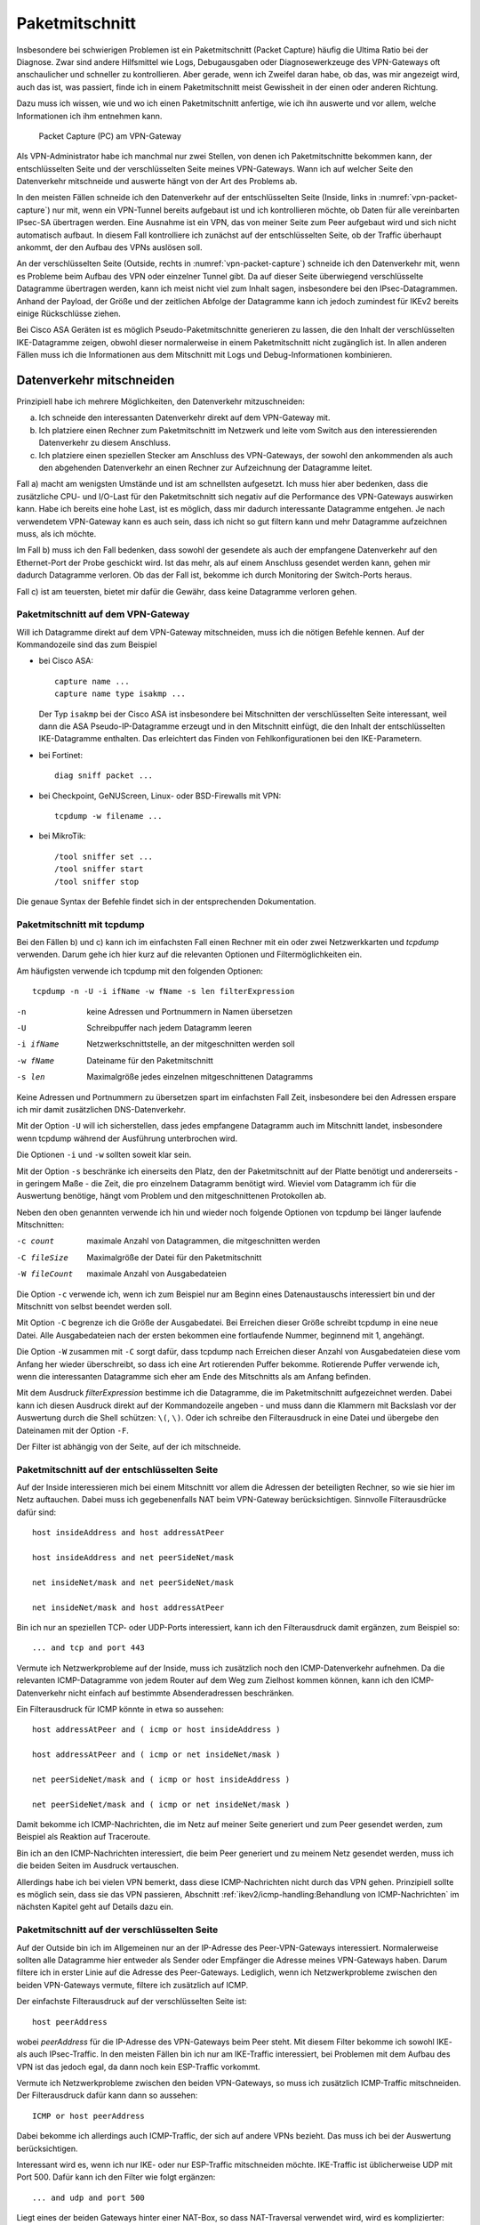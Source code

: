 
.. raw:: latex

   \clearpage

.. _sect-paketmitschnitt:

Paketmitschnitt
===============

Insbesondere bei schwierigen Problemen ist ein Paketmitschnitt
(Packet Capture) häufig die Ultima Ratio bei der Diagnose.
Zwar sind andere Hilfsmittel wie Logs, Debugausgaben oder
Diagnosewerkzeuge des VPN-Gateways oft anschaulicher und schneller zu
kontrollieren.
Aber gerade, wenn ich Zweifel daran habe, ob das, was mir angezeigt wird,
auch das ist, was passiert, finde ich in einem Paketmitschnitt meist
Gewissheit in der einen oder anderen Richtung.

Dazu muss ich wissen, wie und wo ich einen Paketmitschnitt anfertige,
wie ich ihn auswerte und vor allem, welche Informationen ich ihm
entnehmen kann.

.. figure:: /images/vpn-packet-capture.png
   :name: vpn-packet-capture

   Packet Capture (PC) am VPN-Gateway

Als VPN-Administrator habe ich manchmal nur zwei Stellen, von denen
ich Paketmitschnitte bekommen kann, der entschlüsselten
Seite und der verschlüsselten Seite meines VPN-Gateways.
Wann ich auf welcher Seite den Datenverkehr mitschneide und auswerte
hängt von der Art des Problems ab.

.. index:: Inside

In den meisten Fällen schneide ich den Datenverkehr auf der
entschlüsselten Seite (Inside, links in :numref:`vpn-packet-capture`) nur mit,
wenn ein VPN-Tunnel bereits aufgebaut ist und ich kontrollieren möchte,
ob Daten für alle vereinbarten IPsec-SA übertragen werden. Eine Ausnahme
ist ein VPN, das von meiner Seite zum Peer aufgebaut wird und sich nicht
automatisch aufbaut. In diesem Fall kontrolliere ich zunächst auf der
entschlüsselten Seite, ob der Traffic überhaupt ankommt, der den Aufbau
des VPNs auslösen soll.

.. raw:: latex

   \clearpage

.. index:: Outside

An der verschlüsselten Seite (Outside, rechts in
:numref:`vpn-packet-capture`) schneide ich den Datenverkehr mit, wenn es
Probleme beim Aufbau des VPN oder einzelner Tunnel gibt. Da auf dieser
Seite überwiegend verschlüsselte Datagramme übertragen werden, kann ich
meist nicht viel zum Inhalt sagen, insbesondere bei den
IPsec-Datagrammen. Anhand der Payload, der Größe und der zeitlichen
Abfolge der Datagramme kann ich jedoch zumindest für IKEv2 bereits
einige Rückschlüsse ziehen.

Bei Cisco ASA Geräten ist es möglich Pseudo-Paketmitschnitte generieren
zu lassen, die den Inhalt der verschlüsselten IKE-Datagramme zeigen,
obwohl dieser normalerweise in einem Paketmitschnitt nicht zugänglich
ist. In allen anderen Fällen muss ich die Informationen aus dem
Mitschnitt mit Logs und Debug-Informationen kombinieren.

Datenverkehr mitschneiden
-------------------------

Prinzipiell habe ich mehrere Möglichkeiten, den Datenverkehr
mitzuschneiden:

a) Ich schneide den interessanten Datenverkehr direkt auf dem
   VPN-Gateway mit.
b) Ich platziere einen Rechner zum Paketmitschnitt im Netzwerk und leite
   vom Switch aus den interessierenden Datenverkehr zu diesem Anschluss.
c) Ich platziere einen speziellen Stecker am Anschluss des VPN-Gateways,
   der sowohl den ankommenden als auch den abgehenden Datenverkehr an
   einen Rechner zur Aufzeichnung der Datagramme leitet.

Fall a) macht am wenigsten Umstände und ist am schnellsten aufgesetzt.
Ich muss hier aber bedenken, dass die zusätzliche CPU- und I/O-Last für
den Paketmitschnitt sich negativ auf die Performance des VPN-Gateways
auswirken kann. Habe ich bereits eine hohe Last, ist es möglich, dass
mir dadurch interessante Datagramme entgehen. Je nach verwendetem
VPN-Gateway kann es auch sein, dass ich nicht so gut filtern kann und
mehr Datagramme aufzeichnen muss, als ich möchte.

Im Fall b) muss ich den Fall bedenken, dass sowohl der gesendete als
auch der empfangene Datenverkehr auf den Ethernet-Port der Probe
geschickt wird. Ist das mehr, als auf einem Anschluss gesendet werden
kann, gehen mir dadurch Datagramme verloren. Ob das der Fall ist,
bekomme ich durch Monitoring der Switch-Ports heraus.

Fall c) ist am teuersten, bietet mir dafür die Gewähr, dass keine
Datagramme verloren gehen.

.. _Paketmitschnitt auf dem VPN-Gateway:

Paketmitschnitt auf dem VPN-Gateway
...................................

Will ich Datagramme direkt auf dem VPN-Gateway mitschneiden, muss ich
die nötigen Befehle kennen. Auf der Kommandozeile sind das zum Beispiel

.. index::
   single: Paketmitschnitt; Cisco ASA

* bei Cisco ASA::

    capture name ...
    capture name type isakmp ...

  Der Typ ``isakmp`` bei der Cisco ASA ist
  insbesondere bei Mitschnitten der verschlüsselten Seite interessant,
  weil dann die ASA Pseudo-IP-Datagramme erzeugt und in den Mitschnitt
  einfügt, die den Inhalt der entschlüsselten IKE-Datagramme enthalten.
  Das erleichtert das Finden von Fehlkonfigurationen bei den
  IKE-Parametern.

.. index:: Fortinet

* bei Fortinet::

    diag sniff packet ...

.. index:: BSD

* bei Checkpoint, GeNUScreen, Linux- oder BSD-Firewalls mit VPN::

    tcpdump -w filename ...

.. index:: MikroTik

* bei MikroTik::

    /tool sniffer set ...
    /tool sniffer start
    /tool sniffer stop

Die genaue Syntax der Befehle findet sich in der entsprechenden
Dokumentation.

Paketmitschnitt mit tcpdump
...........................

Bei den Fällen b) und c) kann ich im einfachsten Fall einen Rechner mit
ein oder zwei Netzwerkkarten und *tcpdump* verwenden. Darum gehe ich
hier kurz auf die relevanten Optionen und Filtermöglichkeiten ein.

Am häufigsten verwende ich tcpdump mit den folgenden Optionen::

  tcpdump -n -U -i ifName -w fName -s len filterExpression

-n
  keine Adressen und Portnummern in Namen übersetzen
-U
  Schreibpuffer nach jedem Datagramm leeren
-i ifName
  Netzwerkschnittstelle, an der mitgeschnitten werden soll
-w fName
  Dateiname für den Paketmitschnitt
-s len
  Maximalgröße jedes einzelnen mitgeschnittenen Datagramms

Keine Adressen und Portnummern zu übersetzen spart im einfachsten Fall
Zeit, insbesondere bei den Adressen erspare ich mir damit zusätzlichen
DNS-Datenverkehr.

Mit der Option ``-U`` will ich sicherstellen, dass jedes empfangene
Datagramm auch im Mitschnitt landet, insbesondere wenn tcpdump während
der Ausführung unterbrochen wird.

Die Optionen ``-i`` und ``-w`` sollten soweit klar sein.

Mit der Option ``-s`` beschränke ich einerseits den Platz, den der
Paketmitschnitt auf der Platte benötigt und andererseits - in geringem
Maße - die Zeit, die pro einzelnem Datagramm benötigt wird. Wieviel  vom
Datagramm ich für die Auswertung benötige, hängt vom Problem und den
mitgeschnittenen Protokollen ab.

Neben den oben genannten verwende ich hin und wieder noch folgende
Optionen von tcpdump bei länger laufende Mitschnitten:

-c count      maximale Anzahl von Datagrammen, die mitgeschnitten werden
-C fileSize   Maximalgröße der Datei für den Paketmitschnitt
-W fileCount  maximale Anzahl von Ausgabedateien

Die Option ``-c`` verwende ich, wenn ich zum Beispiel nur am Beginn
eines Datenaustauschs interessiert bin und der Mitschnitt von selbst
beendet werden soll.

Mit Option ``-C`` begrenze ich die Größe der Ausgabedatei. Bei Erreichen
dieser Größe schreibt tcpdump in eine neue Datei. Alle Ausgabedateien
nach der ersten bekommen eine fortlaufende Nummer, beginnend mit 1,
angehängt.

Die Option ``-W`` zusammen mit ``-C`` sorgt dafür, dass tcpdump nach
Erreichen dieser Anzahl von Ausgabedateien diese vom Anfang her wieder
überschreibt, so dass ich eine Art rotierenden Puffer bekomme.
Rotierende Puffer verwende ich, wenn die interessanten
Datagramme sich eher am Ende des Mitschnitts als am Anfang befinden.

Mit dem Ausdruck *filterExpression* bestimme ich die Datagramme, die im
Paketmitschnitt aufgezeichnet werden. Dabei kann ich diesen Ausdruck
direkt auf der Kommandozeile angeben - und muss dann die Klammern mit
Backslash vor der Auswertung durch die Shell schützen: ``\(``, ``\)``.
Oder ich schreibe den Filterausdruck in eine Datei und übergebe den
Dateinamen mit der Option ``-F``.

Der Filter ist abhängig von der Seite, auf der ich mitschneide.

Paketmitschnitt auf der entschlüsselten Seite
.............................................

Auf der Inside interessieren mich bei einem
Mitschnitt vor allem die Adressen der beteiligten Rechner, so wie sie
hier im Netz auftauchen. Dabei muss ich gegebenenfalls NAT beim
VPN-Gateway berücksichtigen. Sinnvolle Filterausdrücke dafür sind::

  host insideAddress and host addressAtPeer

  host insideAddress and net peerSideNet/mask

  net insideNet/mask and net peerSideNet/mask

  net insideNet/mask and host addressAtPeer

Bin ich nur an speziellen TCP- oder UDP-Ports interessiert, kann ich den
Filterausdruck damit ergänzen, zum Beispiel so::

  ... and tcp and port 443

Vermute ich Netzwerkprobleme auf der Inside, muss ich zusätzlich noch
den ICMP-Datenverkehr aufnehmen. Da die relevanten ICMP-Datagramme von
jedem Router auf dem Weg zum Zielhost kommen können, kann ich den
ICMP-Datenverkehr nicht einfach auf bestimmte Absenderadressen beschränken.

.. raw:: latex

   \clearpage

Ein Filterausdruck für ICMP könnte in etwa so aussehen::

  host addressAtPeer and ( icmp or host insideAddress )

  host addressAtPeer and ( icmp or net insideNet/mask )

  net peerSideNet/mask and ( icmp or host insideAddress )

  net peerSideNet/mask and ( icmp or net insideNet/mask )

Damit bekomme ich ICMP-Nachrichten,
die im Netz auf meiner Seite generiert
und zum Peer gesendet werden,
zum Beispiel als Reaktion auf Traceroute.

Bin ich an den ICMP-Nachrichten interessiert,
die beim Peer generiert
und zu meinem Netz gesendet werden,
muss ich die beiden Seiten im Ausdruck vertauschen.

Allerdings habe ich bei vielen VPN bemerkt,
dass diese ICMP-Nachrichten nicht durch das VPN gehen.
Prinzipiell sollte es möglich sein,
dass sie das VPN passieren,
Abschnitt :ref:`ikev2/icmp-handling:Behandlung von ICMP-Nachrichten`
im nächsten Kapitel geht auf Details dazu ein.

Paketmitschnitt auf der verschlüsselten Seite
.............................................

Auf der Outside bin ich im Allgemeinen nur an der IP-Adresse des
Peer-VPN-Gateways interessiert. Normalerweise sollten alle Datagramme
hier entweder als Sender oder Empfänger die Adresse meines
VPN-Gateways haben. Darum filtere ich in erster Linie auf die
Adresse des Peer-Gateways. Lediglich, wenn ich Netzwerkprobleme zwischen
den beiden VPN-Gateways vermute,
filtere ich zusätzlich auf ICMP.

Der einfachste Filterausdruck auf der verschlüsselten Seite ist::

  host peerAddress

wobei *peerAddress* für die IP-Adresse des VPN-Gateways beim Peer
steht. Mit diesem Filter bekomme ich sowohl IKE- als auch IPsec-Traffic.
In den meisten Fällen bin ich nur am IKE-Traffic interessiert, bei
Problemen mit dem Aufbau des VPN ist das jedoch egal, da dann
noch kein ESP-Traffic vorkommt.

.. raw:: latex

   \clearpage

Vermute ich Netzwerkprobleme zwischen den beiden VPN-Gateways, so muss
ich zusätzlich ICMP-Traffic mitschneiden. Der Filterausdruck dafür kann
dann so aussehen::

  ICMP or host peerAddress

Dabei bekomme ich allerdings auch ICMP-Traffic,
der sich auf andere VPNs bezieht.
Das muss ich bei der Auswertung berücksichtigen.

Interessant wird es, wenn ich nur IKE- oder nur ESP-Traffic
mitschneiden möchte. IKE-Traffic ist üblicherweise UDP mit Port 500.
Dafür kann ich den Filter wie folgt ergänzen::

  ... and udp and port 500

Liegt eines der beiden Gateways hinter einer NAT-Box, so dass
NAT-Traversal verwendet wird, wird es komplizierter::

  ... and udp and ( port 500 or port 4500 and udp[8:4] = 0 )

.. index:: Non-ESP-Marker

Der Ausdruck ``udp[8:4] = 0`` bezeichnet den Non-ESP-Marker, mit dem ich bei
NAT-T IKE-Traffic von ESP unterscheiden kann. Will ich den
gesamten IKE-Traffic, so muss ich sowohl UDP-Port 500 als auch 4500
mitschneiden, da bei NAT-T der Wechsel von Port 500 zu 4500 mit dem
IKE_AUTH-Exchange erfolgt.

Bei den meisten Problemen
bin ich eher am IKE-Traffic als an ESP interessiert.
Wenn ich jedoch Replay- oder MTU-Probleme vermute,
kann es sinnvoll sein, nur den ESP-Traffic zu beobachten.
Dafür kann ich die folgende Ergänzung verwenden::

  ... and esp

beziehungsweise bei NAT-T::

  ... and udp and port 4500 and udp[8:4] != 0

Welchen der beiden Ausdrücke ich nehmen muss, kann ich erkennen, indem
ich kurz sämtlichen UDP-Traffic zwischen beiden Peers mitschneide und
nachschaue, ob UDP-Port 4500 im Mitschnitt vorkommt.

Paketmitschnitte auswerten
--------------------------

Am schnellsten geht die Auswertung des Paketmitschnitts direkt auf der
Kommandozeile des Gerätes, wo er angefertigt wurde.

* Bei Cisco ASA::

    show capture name ...

* Bei Fortinet habe ich die Ausgabe direkt in der SSH-Sitzung, in der ich
  den Paketmitschnitt gestartet habe.

* Bei allen Geräten mit tcpdump::

    tcpdump -n -r filename ...

* Bei MikroTik::

    /tool sniffer packet print ...

Bequemer ist die Auswertung mit *Wireshark*,
einem grafischen Netzwerk-Sniffer,
der umfangreiche Möglichkeiten zur Analyse eines Mitschnitts bietet.
Dazu muss ich die Datei mit dem Mitschnitt auf meinen Rechner kopieren.

* Bei Cisco ASA benötige ich einen TFTP-Server um die PCAP-Datei zu
  kopieren::

    copy /pcap capture:name tftp://adress/name.pcap

* Bei Fortinet kann ich den Mitschnitt kopieren, wenn ich ihn in der
  grafischen Benutzeroberfläche gestartet habe.

* Bei den Geräten, die tcpdump verwenden, und bei MikroTik kann ich die Datei
  oft mit *scp* kopieren.

Auswertung mit tcpdump
......................

Bei der Auswertung eines Paketmitschnitts mit tcpdump verwende ich meist
den Pager *less* um in der Ausgabe bequem zu navigieren::

  tcpdump -n -r fName [optionen] | less

Außer den Optionen ``-n`` um Namensauflösungen von Adressen zu vermeiden
und ``-r`` um die Datei mit dem Mitschnitt anzugeben,
verwende ich je nach Bedarf noch die folgenden Optionen:

``-e``
  zeigt den link-level Header an,

  Diese Option verwende ich nur, wenn ich Zweifel habe, zu welchem
  Next-Hop das Datagramm gesendet wird, beziehungsweise von welchem es
  kam.

``-#``
  zeigt eine fortlaufende Nummer vor den Datagrammen an,

  Diese Option hilft mir, ein bestimmtes Datagramm bei späteren
  Untersuchungen wiederzufinden.

``-v``
  zeigt mehr dekodierte Informationen zu dem Datagramm an,

  Die Option ``-v`` kann ich mehrfach, bis zu dreimal, angeben um noch
  mehr Informationen aus dem Datagramm zu erhalten.

.. index:: ASCII

``-X`` /``-XX``
  zeigt den Inhalt des Datagramms in Hex und ASCII an,

  Mit zwei ``X`` wird der Link-Level-Header zusätzlich ausgegeben,
  mit einem ``X`` beginnt die Ausgabe beim IP-Header.

.. raw:: latex

   \clearpage

Auswertung mit Wireshark
........................

Beim Debugging von VPN in der freien Wildbahn habe ich kaum Gelegenheit,
Datagramme direkt mit Wireshark mitzuschneiden,
wenn ich nicht gerade ein Problem in einem Testlab nachstelle.
Ich kann aber einen Paketmitschnitt,
den ich auf einem anderen Gerät angefertigt habe,
auf meine Arbeitsstation kopieren und hier mit Wireshark auswerten.

Die Möglichkeiten für die Aufnahme und Analyse
von Paketmitschnitten mit Wireshark aufzuzählen
würde ein eigenes Buch füllen.
Glücklicherweise existiert mit :cite:`bullock2017wireshark`
bereits ein Buch,
dass umfassend in die Arbeit mit Wireshark
vom Standpunkt eines Security Professionals einführt
und dass ich jedem empfehlen kann,
der sich tiefer in das Thema einarbeiten will.

Prinzipiell kann ich mit Wireshark selbst
Datagramme an einer der Netzwerkschnittstellen meines Rechners mitschneiden.
Alternativ öffne ich eine bereits erstellte Datei mit einem Mitschnitt
und analysiere sie mit Wireshark.

Habe ich einen Mitschnitt,
ist der Bildschirm bei Wireshark in drei Bereiche geteilt,
von denen der obere die Liste der mitgeschnittenen Datagramme enthält,
der mittlere Informationen über das gerade betrachtete Datagramm
und der unterste den Inhalt dieses Datagramms in Hex und ASCII.

Über den drei Bereichen ist ein Eingabefeld für einen Anzeigefilter,
mit dem ich die im obersten Bereich angezeigte Liste reduzieren kann.

Beim Einstieg in die Analyse eines Mitschnitts helfen mir
oft die Menüpunkte *Analyse* und *Statistics* in der Menüleiste.
Dahinter verbergen sich Auswertungen, die gerade bei umfangreichen
Mitschnitten helfen können, die interessanten Pakete schnell zu finden.

Beim Debugging von VPN weiß ich meist bereits,
welche Datagramme ich anschauen will.
Hier interessieren mich vor allem die folgenden Fragen:

* Sind bestimmte Datagramme im Mitschnitt enthalten?
* Welche Parameter wurden in der IKE-Sitzung gesendet?

.. raw:: latex

   \clearpage

Für die erste Frage verwende ich Anzeigefilter,
um die Anzahl der Datagramme im obersten Feld einzuschränken.
Diese Anzeigefilter kann ich interaktiv
durch Rechtsklick auf die Parameter im mittleren Feld erzeugen
oder direkt in der Eingabeleiste über der Paketliste eingeben.

Für die zweite Frage betrachte ich das mittlere Feld
bei den IKE-Datagrammen.

Die Dissektoren von Wireshark erlauben mir,
die gesendeten Parameter genau zu verifizieren.
Dabei hilft mir das Kapitel :ref:`appendix-datagramm-header` im Anhang.

.. figure:: /images/wireshark-datagram-ikev2.png
   :alt: Paketmitschnitt mit Wireshark

   Paketmitschnitt mit Wireshark

